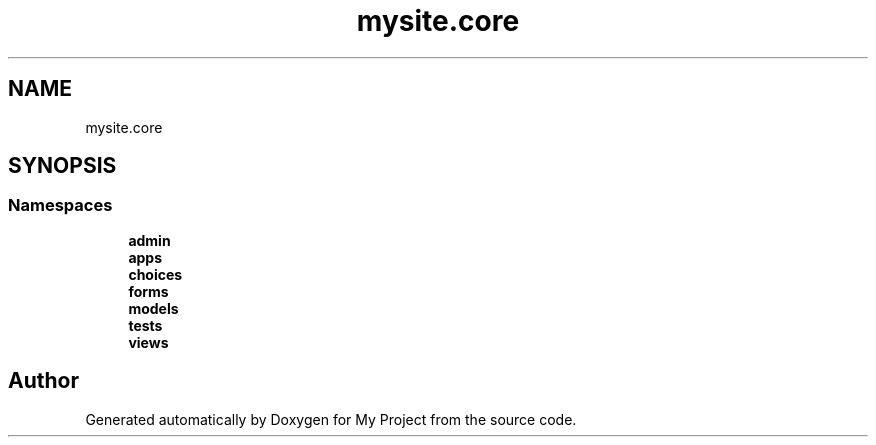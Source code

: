 .TH "mysite.core" 3 "Thu May 6 2021" "My Project" \" -*- nroff -*-
.ad l
.nh
.SH NAME
mysite.core
.SH SYNOPSIS
.br
.PP
.SS "Namespaces"

.in +1c
.ti -1c
.RI " \fBadmin\fP"
.br
.ti -1c
.RI " \fBapps\fP"
.br
.ti -1c
.RI " \fBchoices\fP"
.br
.ti -1c
.RI " \fBforms\fP"
.br
.ti -1c
.RI " \fBmodels\fP"
.br
.ti -1c
.RI " \fBtests\fP"
.br
.ti -1c
.RI " \fBviews\fP"
.br
.in -1c
.SH "Author"
.PP 
Generated automatically by Doxygen for My Project from the source code\&.
